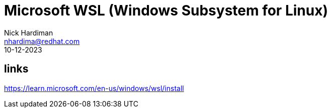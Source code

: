 = Microsoft WSL (Windows Subsystem for Linux)
Nick Hardiman <nhardima@redhat.com>
:source-highlighter: highlight.js
:revdate: 10-12-2023

== links 

https://learn.microsoft.com/en-us/windows/wsl/install
